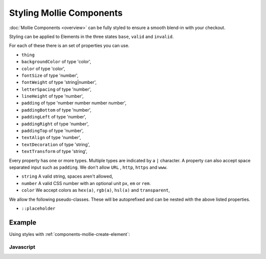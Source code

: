 Styling Mollie Components
=========================

:doc:`Mollie Components <overview>` can be fully styled to ensure a smooth blend-in with your checkout.

Styling can be applied to Elements in the three states ``base``, ``valid`` and ``invalid``.

For each of these there is an set of properties you can use.

* ``thing``
* ``backgroundColor`` of type 'color',
* ``color`` of type 'color',
* ``fontSize`` of type 'number',
* ``fontWeight`` of type 'string|number',
* ``letterSpacing`` of type 'number',
* ``lineHeight`` of type 'number',
* ``padding`` of type 'number number number number',
* ``paddingBottom`` of type 'number',
* ``paddingLeft`` of type 'number',
* ``paddingRight`` of type 'number',
* ``paddingTop`` of type 'number',
* ``textAlign`` of type 'number',
* ``textDecoration`` of type 'string',
* ``textTransform`` of type 'string',

Every property has one or more types. Multiple types are indicated by a ``|`` character. A property can also accept
space separated input such as ``padding``. We don't allow ``URL`` , ``http``, ``https`` and ``www``.

* ``string`` A valid string, spaces aren't allowed,
* ``number`` A valid CSS number with an optional unit ``px``, ``em`` or ``rem``.
* ``color`` We accept colors as ``hex(a)``, ``rgb(a)``, ``hsl(a)`` and ``transparent``,

We allow the following pseudo-classes. These will be autoprefixed and can be nested with the above listed properties.

* ``::placeholder``

Example
-------

Using styles with :ref:`components-mollie-create-element`:

Javascript
^^^^^^^^^^
.. code-block:: js
   :linenos:

    var options = {
                    styles : {
                      base: {
                        color: '#eee',
                        fontSize: '10px;',
                        padding: '10px 15px',
                        '::placeholder' : {
                          color: 'rgba(68, 68, 68, 0.2)',
                        }
                      }
                    }
                  }

    var cardNumberEl = mollie.createElement('cardNumber', options)
